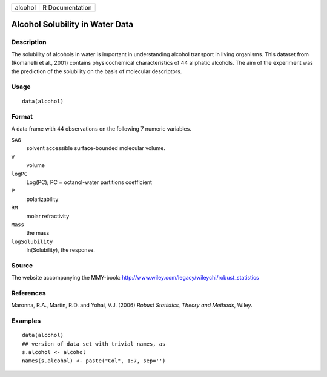 +---------+-----------------+
| alcohol | R Documentation |
+---------+-----------------+

Alcohol Solubility in Water Data
--------------------------------

Description
~~~~~~~~~~~

The solubility of alcohols in water is important in understanding
alcohol transport in living organisms. This dataset from (Romanelli et
al., 2001) contains physicochemical characteristics of 44 aliphatic
alcohols. The aim of the experiment was the prediction of the solubility
on the basis of molecular descriptors.

Usage
~~~~~

::

    data(alcohol)

Format
~~~~~~

A data frame with 44 observations on the following 7 numeric variables.

``SAG``
    solvent accessible surface-bounded molecular volume.

``V``
    volume

``logPC``
    Log(PC); PC = octanol-water partitions coefficient

``P``
    polarizability

``RM``
    molar refractivity

``Mass``
    the mass

``logSolubility``
    ln(Solubility), the response.

Source
~~~~~~

The website accompanying the MMY-book:
http://www.wiley.com/legacy/wileychi/robust_statistics

References
~~~~~~~~~~

Maronna, R.A., Martin, R.D. and Yohai, V.J. (2006) *Robust Statistics,
Theory and Methods*, Wiley.

Examples
~~~~~~~~

::

    data(alcohol)
    ## version of data set with trivial names, as
    s.alcohol <- alcohol
    names(s.alcohol) <- paste("Col", 1:7, sep='')
